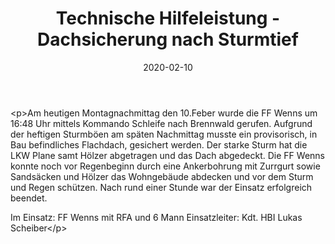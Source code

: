 #+TITLE: Technische Hilfeleistung - Dachsicherung nach Sturmtief
#+DATE: 2020-02-10
#+FACEBOOK_URL: https://facebook.com/ffwenns/posts/3538095719598861

<p>Am heutigen Montagnachmittag den 10.Feber wurde die FF Wenns um 16:48 Uhr mittels Kommando Schleife nach Brennwald gerufen. Aufgrund der heftigen Sturmböen am späten Nachmittag musste ein provisorisch, in Bau befindliches Flachdach, gesichert werden. Der starke Sturm hat die LKW Plane samt Hölzer abgetragen und das Dach abgedeckt. Die FF Wenns konnte noch vor Regenbeginn durch eine Ankerbohrung mit Zurrgurt sowie Sandsäcken und Hölzer das Wohngebäude abdecken und vor dem Sturm und Regen schützen. Nach rund einer Stunde war der Einsatz erfolgreich beendet.

Im Einsatz:
FF Wenns mit RFA und 6 Mann
Einsatzleiter: Kdt. HBI Lukas Scheiber</p>
